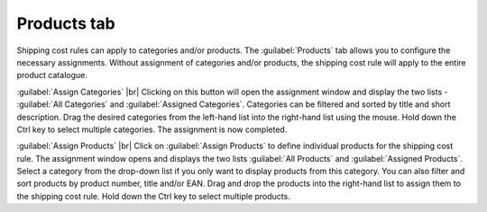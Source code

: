 ﻿Products tab
=====================

Shipping cost rules can apply to categories and/or products. The :guilabel:`Products` tab allows you to configure the necessary assignments. Without assignment of categories and/or products, the shipping cost rule will apply to the entire product catalogue.

.. image:: ../../media/screenshots/oxbadl01.png
   :alt: Shipping cost rules - Products tab
   :class: with-shadow
   :height: 342
   :width: 650

:guilabel:`Assign Categories` |br|
Clicking on this button will open the assignment window and display the two lists - :guilabel:`All Categories` and :guilabel:`Assigned Categories`. Categories can be filtered and sorted by title and short description. Drag the desired categories from the left-hand list into the right-hand list using the mouse. Hold down the Ctrl key to select multiple categories. The assignment is now completed.

:guilabel:`Assign Products` |br|
Click on :guilabel:`Assign Products` to define individual products for the shipping cost rule. The assignment window opens and displays the two lists :guilabel:`All Products` and :guilabel:`Assigned Products`. Select a category from the drop-down list if you only want to display products from this category. You can also filter and sort products by product number, title and/or EAN. Drag and drop the products into the right-hand list to assign them to the shipping cost rule. Hold down the Ctrl key to select multiple products.

.. seealso:: :doc:`Shipping costs for specific products <../zahlung-und-versand/versandkosten-fuer-bestimmte-artikel>` | :doc:`Shipping costs for products from specific categories <../zahlung-und-versand/versandkosten-fuer-artikel-aus-bestimmten-kategorien>`

.. Intern: oxbadl, Status:, F1: delivery_articles.html
